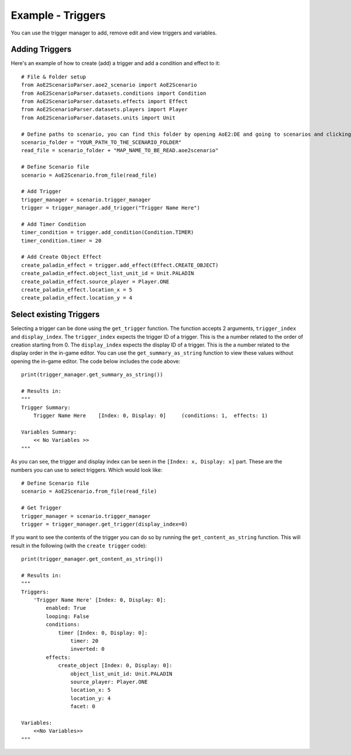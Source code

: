 Example - Triggers
=========================

You can use the trigger manager to add, remove edit and view triggers and variables.

Adding Triggers
^^^^^^^^^^^^^^^

Here's an example of how to create (add) a trigger and add a condition and effect to it::

    # File & Folder setup
    from AoE2ScenarioParser.aoe2_scenario import AoE2Scenario
    from AoE2ScenarioParser.datasets.conditions import Condition
    from AoE2ScenarioParser.datasets.effects import Effect
    from AoE2ScenarioParser.datasets.players import Player
    from AoE2ScenarioParser.datasets.units import Unit

    # Define paths to scenario, you can find this folder by opening AoE2:DE and going to scenarios and clicking on 'open folder'
    scenario_folder = "YOUR_PATH_TO_THE_SCENARIO_FOLDER"
    read_file = scenario_folder + "MAP_NAME_TO_BE_READ.aoe2scenario"

    # Define Scenario file
    scenario = AoE2Scenario.from_file(read_file)

    # Add Trigger
    trigger_manager = scenario.trigger_manager
    trigger = trigger_manager.add_trigger("Trigger Name Here")

    # Add Timer Condition
    timer_condition = trigger.add_condition(Condition.TIMER)
    timer_condition.timer = 20

    # Add Create Object Effect 
    create_paladin_effect = trigger.add_effect(Effect.CREATE_OBJECT)
    create_paladin_effect.object_list_unit_id = Unit.PALADIN
    create_paladin_effect.source_player = Player.ONE
    create_paladin_effect.location_x = 5
    create_paladin_effect.location_y = 4

Select existing Triggers
^^^^^^^^^^^^^^^^^^^^^^^^

Selecting a trigger can be done using the ``get_trigger`` function. The function accepts 2 arguments, ``trigger_index`` and ``display_index``.
The ``trigger_index`` expects the trigger ID of a trigger. This is the a number related to the order of creation starting from 0. 
The ``display_index`` expects the display ID of a trigger. This is the a number related to the display order in the in-game editor.
You can use the ``get_summary_as_string`` function to view these values without opening the in-game editor. 
The code below includes the code above::

    print(trigger_manager.get_summary_as_string())

    # Results in:
    """
    Trigger Summary:
        Trigger Name Here    [Index: 0, Display: 0]	(conditions: 1,  effects: 1)

    Variables Summary:
        << No Variables >>
    """

As you can see, the trigger and display index can be seen in the ``[Index: x, Display: x]`` part. 
These are the numbers you can use to select triggers. Which would look like::

    # Define Scenario file
    scenario = AoE2Scenario.from_file(read_file)

    # Get Trigger
    trigger_manager = scenario.trigger_manager
    trigger = trigger_manager.get_trigger(display_index=0)

If you want to see the contents of the trigger you can do so by running the ``get_content_as_string`` function.
This will result in the following (with the ``create trigger`` code)::

    print(trigger_manager.get_content_as_string())
    
    # Results in:
    """
    Triggers:
        'Trigger Name Here' [Index: 0, Display: 0]:
            enabled: True
            looping: False
            conditions:
                timer [Index: 0, Display: 0]:
                    timer: 20
                    inverted: 0
            effects:
                create_object [Index: 0, Display: 0]:
                    object_list_unit_id: Unit.PALADIN
                    source_player: Player.ONE
                    location_x: 5
                    location_y: 4
                    facet: 0

    Variables:
        <<No Variables>>
    """